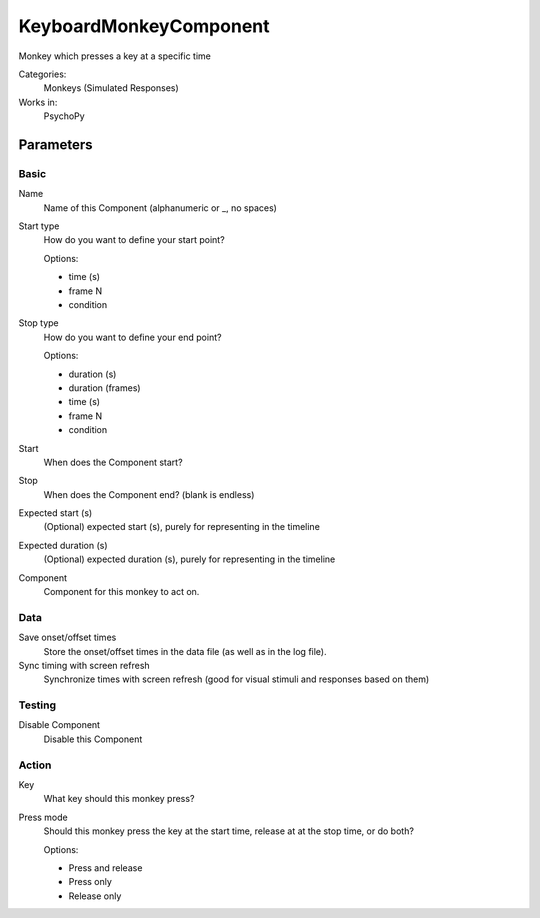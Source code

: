 -------------------------------
KeyboardMonkeyComponent
-------------------------------

Monkey which presses a key at a specific time


Categories:
    Monkeys (Simulated Responses)
Works in:
    PsychoPy

Parameters
-------------------------------

Basic
===============================

Name
    Name of this Component (alphanumeric or _, no spaces)

Start type
    How do you want to define your start point?
    
    Options:

    * time (s)
    * frame N
    * condition

Stop type
    How do you want to define your end point?
    
    Options:

    * duration (s)
    * duration (frames)
    * time (s)
    * frame N
    * condition

Start
    When does the Component start?

Stop
    When does the Component end? (blank is endless)

Expected start (s)
    (Optional) expected start (s), purely for representing in the timeline

Expected duration (s)
    (Optional) expected duration (s), purely for representing in the timeline

Component
    Component for this monkey to act on.

Data
===============================

Save onset/offset times
    Store the onset/offset times in the data file (as well as in the log file).

Sync timing with screen refresh
    Synchronize times with screen refresh (good for visual stimuli and responses based on them)

Testing
===============================

Disable Component
    Disable this Component

Action
===============================

Key
    What key should this monkey press?

Press mode
    Should this monkey press the key at the start time, release at at the stop time, or do both?
    
    Options:
    
    * Press and release
    * Press only
    * Release only

